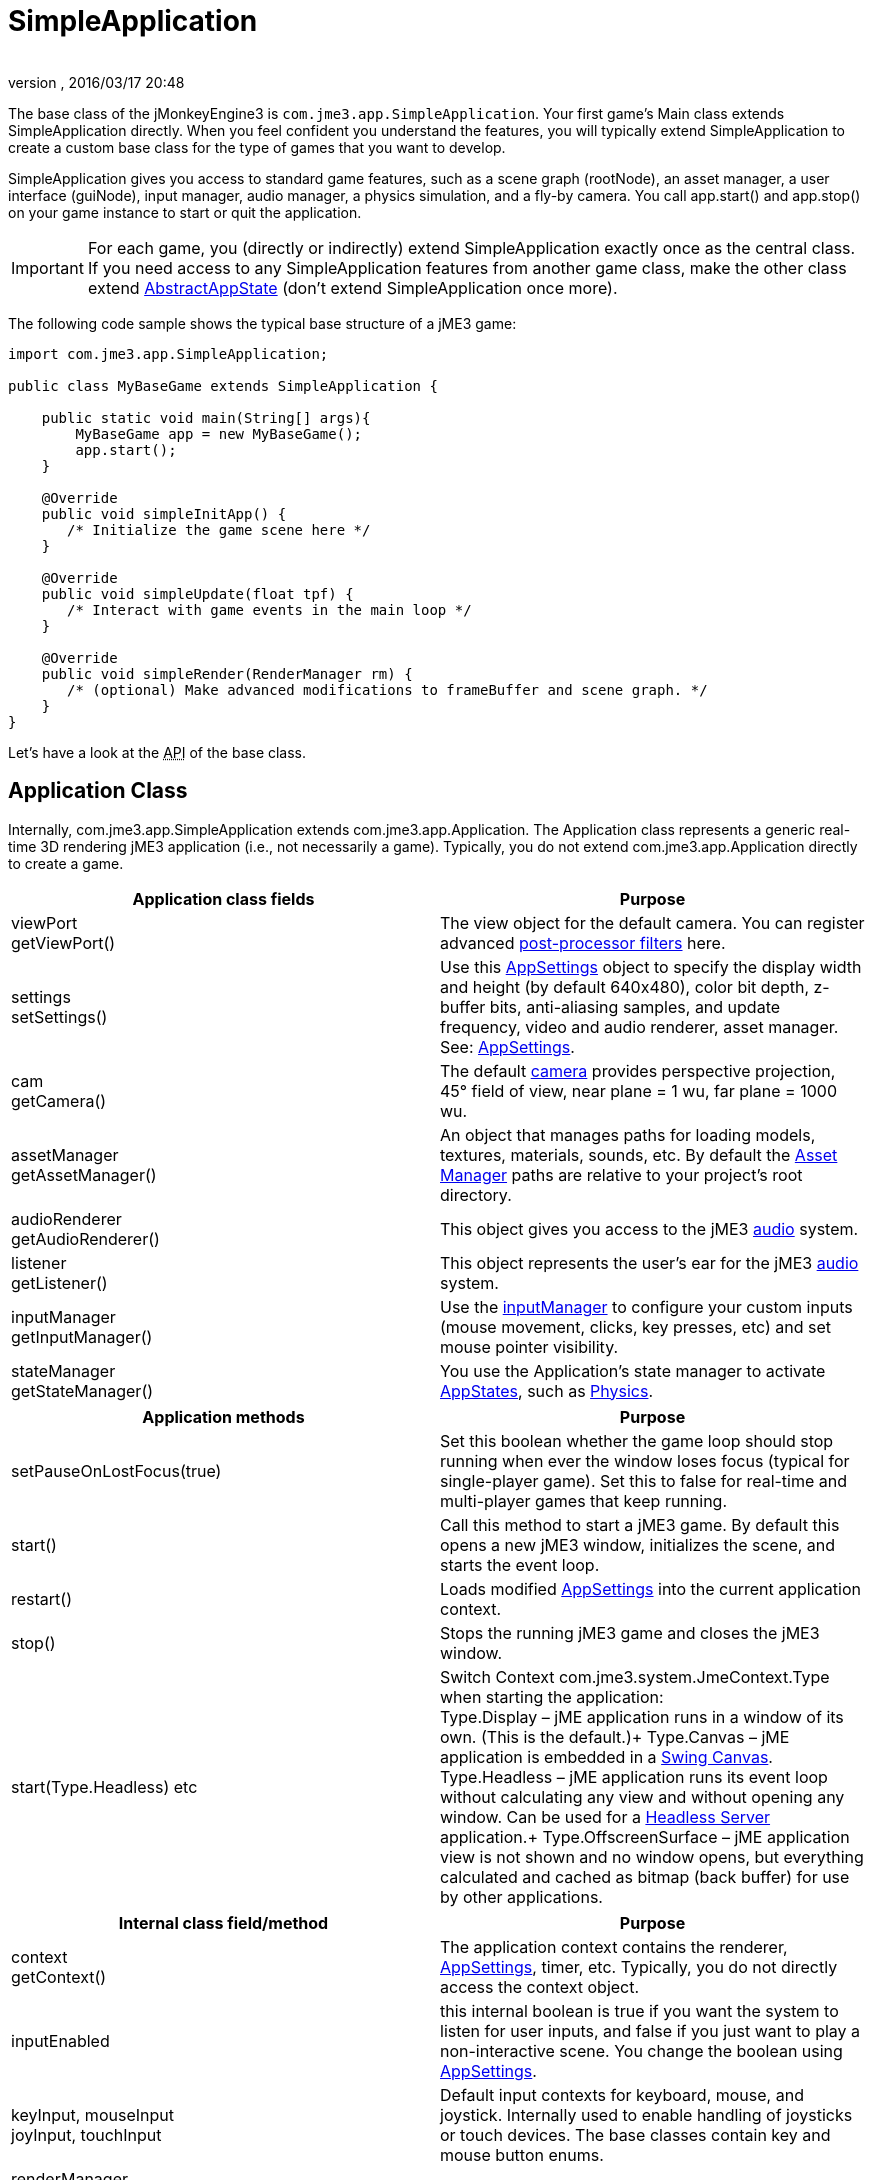 = SimpleApplication
:author: 
:revnumber: 
:revdate: 2016/03/17 20:48
:keywords: display, basegame, documentation, intro, intermediate, init, input, game, loop, rootnode, application, simpleapplication
:relfileprefix: ../../
:imagesdir: ../..
ifdef::env-github,env-browser[:outfilesuffix: .adoc]


The base class of the jMonkeyEngine3 is `com.jme3.app.SimpleApplication`. Your first game's Main class extends SimpleApplication directly. When you feel confident you understand the features, you will typically extend SimpleApplication to create a custom base class for the type of games that you want to develop. 


SimpleApplication gives you access to standard game features, such as a scene graph (rootNode), an asset manager, a user interface (guiNode), input manager, audio manager, a physics simulation, and a fly-by camera. You call app.start() and app.stop() on your game instance to start or quit the application. 



[IMPORTANT]
====
For each game, you (directly or indirectly) extend SimpleApplication exactly once as the central class. If you need access to any SimpleApplication features from another game class, make the other class extend <<jme3/advanced/application_states#,AbstractAppState>> (don't extend SimpleApplication once more).
====



The following code sample shows the typical base structure of a jME3 game:


[source,java]
----

import com.jme3.app.SimpleApplication;

public class MyBaseGame extends SimpleApplication {

    public static void main(String[] args){
        MyBaseGame app = new MyBaseGame();
        app.start();
    }

    @Override
    public void simpleInitApp() {
       /* Initialize the game scene here */
    }

    @Override
    public void simpleUpdate(float tpf) {
       /* Interact with game events in the main loop */
    }

    @Override
    public void simpleRender(RenderManager rm) {
       /* (optional) Make advanced modifications to frameBuffer and scene graph. */
    }
}
----

Let's have a look at the +++<abbr title="Application Programming Interface">API</abbr>+++ of the base class.



== Application Class

Internally, com.jme3.app.SimpleApplication extends com.jme3.app.Application. The Application class represents a generic real-time 3D rendering jME3 application (i.e., not necessarily a game). Typically, you do not extend com.jme3.app.Application directly to create a game.

[cols="2", options="header"]
|===

a|Application class fields
a|Purpose

a|viewPort +
getViewPort()
a|The view object for the default camera. You can register advanced <<jme3/advanced/effects_overview#,post-processor filters>> here.

a|settings +
setSettings()
a|Use this <<jme3/intermediate/appsettings#,AppSettings>> object to specify the display width and height (by default 640x480), color bit depth, z-buffer bits, anti-aliasing samples, and update frequency, video and audio renderer, asset manager. See: <<jme3/intermediate/appsettings#,AppSettings>>.

a|cam +
getCamera()
a|The default <<jme3/advanced/camera#,camera>> provides perspective projection, 45° field of view, near plane = 1 wu, far plane = 1000 wu.

a|assetManager +
getAssetManager()
a|An object that manages paths for loading models, textures, materials, sounds, etc. By default the <<jme3/advanced/asset_manager#,Asset Manager>> paths are relative to your project's root directory. 

a|audioRenderer +
getAudioRenderer()
a|This object gives you access to the jME3 <<jme3/advanced/audio#,audio>> system. 

a|listener +
getListener()
a|This object represents the user's ear for the jME3 <<jme3/advanced/audio#,audio>> system. 

a|inputManager +
getInputManager()
a|Use the <<jme3/advanced/input_handling#,inputManager>> to configure your custom inputs (mouse movement, clicks, key presses, etc) and set mouse pointer visibility.

a|stateManager +
getStateManager()
a|You use the Application's state manager to activate <<jme3/advanced/application_states#,AppStates>>, such as <<jme3/advanced/physics#,Physics>>.

|===
[cols="2", options="header"]
|===

a|Application methods
a|Purpose

a|setPauseOnLostFocus(true)
a|Set this boolean whether the game loop should stop running when ever the window loses focus (typical for single-player game). Set this to false for real-time and multi-player games that keep running. 

a|start()
a|Call this method to start a jME3 game. By default this opens a new jME3 window, initializes the scene, and starts the event loop. 

a|restart()
a|Loads modified <<jme3/intermediate/appsettings#,AppSettings>> into the current application context.

a|stop()
a|Stops the running jME3 game and closes the jME3 window.

a|start(Type.Headless) etc
a|Switch Context com.​jme3.​system.​JmeContext.Type when starting the application: +
Type.Display – jME application runs in a window of its own. (This is the default.)+
Type.Canvas – jME application is embedded in a <<jme3/advanced/swing_canvas#,Swing Canvas>>. +
Type.Headless – jME application runs its event loop without calculating any view and without opening any window. Can be used for a <<jme3/advanced/headless_server#,Headless Server>> application.+
Type.OffscreenSurface – jME application view is not shown and no window opens, but everything calculated and cached as bitmap (back buffer) for use by other applications.

|===
[cols="2", options="header"]
|===

a|Internal class field/method
a|Purpose

a|context +
getContext()
a|The application context contains the renderer, <<jme3/intermediate/appsettings#,AppSettings>>, timer, etc. Typically, you do not directly access the context object.

a|inputEnabled
a|this internal boolean is true if you want the system to listen for user inputs, and false if you just want to play a non-interactive scene. You change the boolean using <<jme3/intermediate/appsettings#,AppSettings>>.

a|keyInput, mouseInput +
joyInput, touchInput
a|Default input contexts for keyboard, mouse, and joystick. Internally used to enable handling of joysticks or touch devices. The base classes contain key and mouse button enums.

a|renderManager +
getRenderManager() +
renderer +
getRenderer();
a|Low-level and high-level rendering interface. Mostly used internally.

a|guiViewPort +
getGuiViewPort()
a|The view object for the orthogonal +++<abbr title="Graphical User Interface">GUI</abbr>+++ view. Only used internally for <<jme3/advanced/hud#,HUD>>s. 

a|timer
a|An internal update loop timer, don't use. See `tpf` in `simpleUpdate()` below to learn about timers.

a|paused
a|Boolean is used only internally during runtime to pause/unpause a game. (You need to implement your own isRunning boolean or so.)

|===


== SimpleApplication Class

The com.jme3.app.SimpleApplication class extends the generic com.jme3.app.Application class. SimpleApplication makes it easy to start writing a game because it adds typical functionality:


*  First-person (fly-by) camera
*  Scene graph that manages your models in the rendered 3D scene.
*  Useful default input mappings (details below.) 

Additional to the functionality that Application brings, SimpleApplication offers the following methods and fields that can be used, for example, inside the `simpleInitApp()` method:

[cols="2", options="header"]
|===

a|SimpleApplication Class Field
a|Purpose

a|rootNode +
getRootNode()
a|The root node of the scene graph. Attach a <<jme3/advanced/spatial#,Spatial>> to the rootNode and it appears in the 3D scene.

a|guiNode +
getGuiNode()
a|Attach flat +++<abbr title="Graphical User Interface">GUI</abbr>+++ elements (such as <<jme3/advanced/hud#,HUD>> images and text) to this orthogonal +++<abbr title="Graphical User Interface">GUI</abbr>+++ node to make them appear on the screen.

a|flyCam +
getFlyByCamera()
a|The default first-person fly-by camera control. This default camera control lets you navigate the 3D scene using the preconfigured WASD and arrow keys and the mouse.

|===
[cols="2", options="header"]
|===

a|SimpleApplication Method
a|Purpose

a|loadStatsView();
a|Call this method to print live statistic information to the screen, such as current frames-per-second and triangles/vertices counts. You use this info typically only during development or debugging.

a|loadFPSText();
a|Call this method to print the current framerate (frames per second) to the screen.

a|setDisplayFps(false);
a|A default SimpleApplication displays the framerate (frames per second) on the screen. You can choose to deactivate the FPS display using this command.

a|setDisplayStatView(false);
a|A default SimpleApplication displays mesh statistics on the screen using the com.jme3.app.StatsView class. The information is valuable during the development and debugging phase, but for the release, you should hide the statistics HUD.

|===
[cols="2", options="header"]
|===

a|SimpleApplication Interface
a|Purpose

a|public void simpleInitApp()
a|Override this method to initialize the game scene. Here you load and create objects, attach Spatials to the rootNode, and bring everything in its starts position. See also <<jme3/advanced/application_states#,Application States>> for best practices.

a|public void simpleUpdate(float tpf)
a|Override this method to hook into the <<jme3/advanced/update_loop#,update loop>>, all code you put here is repeated in a loop. Use this loop to poll the current game state and respond to changes, or to let the game mechanics generate encounters and initiate state changes. Use the float `tpf` as a factor to time actions relative to the _time per frame_ in seconds: `tpf` is large on slow PCs, and small on fast PCs. +
For more info on how to hook into the <<jme3/advanced/update_loop#,update loop>>, see <<jme3/advanced/application_states#,Application States>> and <<jme3/advanced/custom_controls#,Custom Controls>>. 

a|public void simpleRender(RenderManager rm)
a|*Optional:* Advanced developers can override this method if the need to modify the frameBuffer and scene graph directly.

|===


[TIP]
====
Use `app.setShowSettings(true);` to present the user with a splashscreen and the built-in display settings dialog when starting the game; or use `app.setShowSettings(false);` to hide the buil-in screen (in this case, you may want to provide a custom splashscreen and settings panel). Set this boolean before calling `app.start()` in the `main()` method of the SimpleApplication. See also <<jme3/intermediate/appsettings#,AppSettings>>.
====




== Default Input Mappings

The following default navigational input actions are mapped by the default `flyCam` control in a SimpleApplication: You can use these mappings for debugging and testing until you implement custom <<jme3/advanced/input_handling#,input handling>>.

[cols="2", options="header"]
|===

a|Key
a|Action

a|KEY_ESCAPE
a|Quits the game by calling `app.stop()`

a|KEY_C
a|Debug key: Prints camera position, rotation, and direction to the out stream.

a|KEY_M
a|Debug key: Prints memory usage stats the out stream.

a|F5
a|Hides or shows the statistics the bottom left.

|===

As long as the `flyCam` is enabled, the following so-called “WASD inputs, including MouseLook, are available:

[cols="2", options="header"]
|===

a|Camera Motion
a|Key or Mouse Input

a|Move Forward
a|KEY_W

a|Move Left (Strafe)
a|KEY_A

a|Move Backward
a|KEY_S

a|Move Right (Strafe)
a|KEY_D

a|Move Vertical Upward
a|KEY_Q

a|Move Vertical Downward
a|KEY_Z

a|Rotate Left
a|KEY_LEFT, or move mouse horizontally left (-x)

a|Rotate Right
a|KEY_RIGHT, or move mouse horizontally right (+x)

a|Rotate Up
a|KEY_UP, or move mouse vertically forward (+y)

a|Rotate Down
a|KEY_DOWN, or move mouse vertically backward (-y)

a|Rotate
a|BUTTON_LEFT, or hold left mouse button and drag to rotate

a|Zoom In
a|AXIS_WHEEL, or scroll mouse wheel backward

a|Zoom Out
a|AXIS_WHEEL, or scroll mouse wheel forward

|===


== Defaults and Customization

By default, a SimpleApplication displays Statistics (`new StatsAppState()`), has debug output keys configured (`new DebugKeysAppState()`), and enables the flyCam (`new FlyCamAppState()`). You can customize which you want to reuse in your SimpleApplication.


The following example shows how you can remove one of the default AppStates, in this case, the FlyCamAppState:


*  Either, in your application's contructor, you create the SimpleApplication with only the AppStates you want to keep: 
[source,java]
----
public MyAppliction() {
  super( new StatsAppState(), new DebugKeysAppState() );
}
----

*  Or, in the `simpleInitApp()` method, you remove the ones you do not want to keep: 
[source,java]
----
  public void simpleInitApp() {
    stateManager.detach( stateManager.getState(FlyCamAppState.class));
    ...
----

